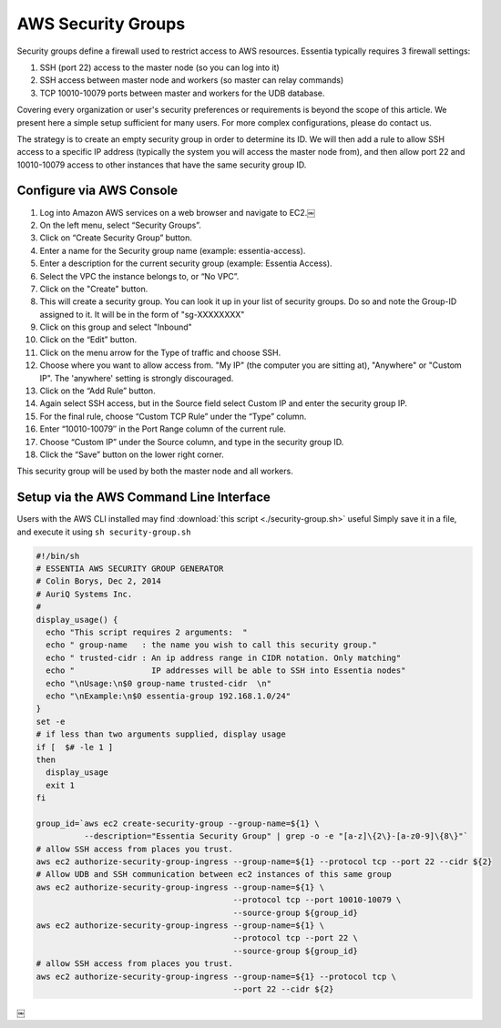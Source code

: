 AWS Security Groups
-------------------

Security groups define a firewall used to restrict access to AWS resources.
Essentia typically requires 3 firewall settings:

1. SSH (port 22) access to the master node (so you can log into it)
2. SSH access between master node and workers (so master can relay commands)
3. TCP 10010-10079 ports between master and workers for the UDB database.

Covering every organization or user's security preferences or requirements is
beyond the scope of this article.  We present here a simple setup sufficient
for many users.  For more complex configurations, please do contact us.

The strategy is to create an empty security group in order to determine its
ID.  We will then add a rule to allow SSH access to a specific IP
address (typically the system you will access the master node from), and then
allow port 22 and 10010-10079 access to other instances that have the same
security group ID.

Configure via AWS Console
~~~~~~~~~~~~~~~~~~~~~~~~~

#. Log into Amazon AWS services on a web browser and navigate to EC2.￼
#. On the left menu, select “Security Groups”.
#. Click on “Create Security Group” button.
#. Enter a name for the Security group name (example: essentia-access).
#. Enter a description for the current security group (example: Essentia
   Access).
#. Select the VPC the instance belongs to, or “No VPC”.
#. Click on the "Create" button.
#. This will create a security group.  You can look it up in your list of
   security groups.  Do so and note the Group-ID assigned to it.  It will be
   in the form of "sg-XXXXXXXX"
#. Click on this group and select "Inbound"
#. Click on the “Edit” button.
#. Click on the menu arrow for the Type of traffic and choose SSH.
#. Choose where you want to allow access from.  "My IP" (the computer you are
   sitting at), "Anywhere" or "Custom IP".  The 'anywhere' setting is
   strongly discouraged.
#. Click on the “Add Rule” button.
#. Again select SSH access, but in the Source field select Custom IP and enter
   the security group IP.
#. For the final rule, choose “Custom TCP Rule” under the “Type” column.
#. Enter “10010-10079″ in the Port Range column of the current rule.
#. Choose “Custom IP” under the Source column, and type in the security group
   ID.
#. Click the “Save” button on the lower right corner.

This security group will be used by both the master node and all workers.

Setup via the AWS Command Line Interface
~~~~~~~~~~~~~~~~~~~~~~~~~~~~~~~~~~~~~~~~

Users with the AWS CLI installed may find :download:`this script <./security-group.sh>` useful
Simply save it in a file, and execute it using ``sh security-group.sh``

.. code-block:: sh

  #!/bin/sh
  # ESSENTIA AWS SECURITY GROUP GENERATOR
  # Colin Borys, Dec 2, 2014
  # AuriQ Systems Inc.
  #
  display_usage() {
    echo "This script requires 2 arguments:  "
    echo " group-name   : the name you wish to call this security group."
    echo " trusted-cidr : An ip address range in CIDR notation. Only matching"
    echo "                IP addresses will be able to SSH into Essentia nodes"
    echo "\nUsage:\n$0 group-name trusted-cidr  \n"
    echo "\nExample:\n$0 essentia-group 192.168.1.0/24"
  }
  set -e
  # if less than two arguments supplied, display usage
  if [  $# -le 1 ]
  then
    display_usage
    exit 1
  fi

  group_id=`aws ec2 create-security-group --group-name=${1} \
            --description="Essentia Security Group" | grep -o -e "[a-z]\{2\}-[a-z0-9]\{8\}"`
  # allow SSH access from places you trust.
  aws ec2 authorize-security-group-ingress --group-name=${1} --protocol tcp --port 22 --cidr ${2}
  # Allow UDB and SSH communication between ec2 instances of this same group
  aws ec2 authorize-security-group-ingress --group-name=${1} \
                                           --protocol tcp --port 10010-10079 \
                                           --source-group ${group_id}
  aws ec2 authorize-security-group-ingress --group-name=${1} \
                                           --protocol tcp --port 22 \
                                           --source-group ${group_id}
  # allow SSH access from places you trust.
  aws ec2 authorize-security-group-ingress --group-name=${1} --protocol tcp \
                                           --port 22 --cidr ${2}

￼
